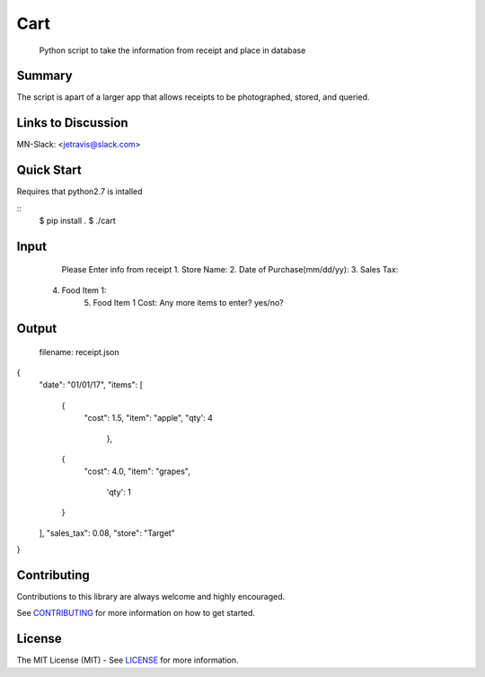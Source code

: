 Cart
==========

	Python script to take the information from receipt and place in database

Summary
-------

The script is apart of a larger app that allows receipts to be photographed, stored, and queried.

Links to Discussion
-------------------
MN-Slack: <jetravis@slack.com>


Quick Start
-----------
Requires that python2.7 is intalled

::
    $ pip install .
    $ ./cart 

Input
--------
	Please Enter info from receipt
	1. Store Name:  
	2. Date of Purchase(mm/dd/yy):
	3. Sales Tax:
    4. Food Item 1:
	5. Food Item 1 Cost:
	Any more items to enter? yes/no?

Output
--------
	filename: receipt.json
{
        "date": "01/01/17", 
        "items": [
            {
                "cost": 1.5, 
                "item": "apple",
            	"qty': 4
			}, 
            {
                "cost": 4.0, 
                "item": "grapes",
				'qty': 1
            }
        ], 
        "sales_tax": 0.08, 
        "store": "Target"
} 
	
Contributing
------------

Contributions to this library are always welcome and highly encouraged.

See `CONTRIBUTING`_ for more information on how to get started.

.. _CONTRIBUTING: https://github.com/GoogleCloudPlatform/gcloud-python/blob/master/CONTRIBUTING.rst

License
-------

The MIT License (MIT) - See `LICENSE`_ for more information.

.. _LICENSE: https://github.com/lwgray/PyEntrezID/blob/master/LICENSE
